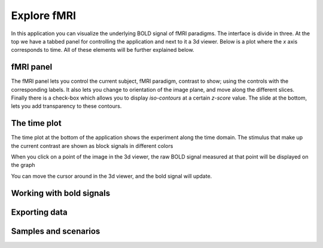 Explore fMRI
==============

.. image:: images/fmri_explore.png
    :align: center
    :width: 90%
    :alt: Explore fMRI screenshot

In this application you can visualize the underlying BOLD signal of fMRI paradigms. The interface is divide in three.
At the top we have a tabbed panel for controlling the application and next to it a 3d viewer. Below is a plot where
the *x* axis corresponds to time. All of these elements will be further explained below.


fMRI panel
-----------

.. image:: images/fmri/fmri_fmri_panel.png
    :align: center
    :alt: The fmri panel

The fMRI panel lets you control the current subject, fMRI paradigm, contrast to show; using the controls with the
corresponding labels. It also lets you change to orientation of the image plane, and move along the different slices.
Finally there is a check-box which allows you to display *iso-contours* at a certain *z-score* value. The slide at
the bottom, lets you add transparency to these contours.

The time plot
--------------

The time plot at the bottom of the application shows the experiment along the time domain. The stimulus that make
up the current contrast are shown as block signals in different colors

.. image:: images/fmri/fmri_estimulus.png
    :align: center
    :width: 90%
    :alt: A bold signal

When you click on a point of the image in the 3d viewer, the raw BOLD signal measured at that point will be displayed
on the graph

.. image:: images/fmri/fmri_bold.png
    :align: center
    :width: 90%
    :alt: A bold signal

You can move the cursor around in the 3d viewer, and the bold signal will update.


Working with bold signals
---------------------------

.. image:: images/fmri/fmri_timeline_panel.png
    :align: center
    :width: 90%
    :alt: Aggregate signal

.. image:: images/fmri/fmri_agg_time.png
    :align: center
    :width: 90%
    :alt: Aggregate signal

Exporting data
---------------


Samples and scenarios
----------------------

